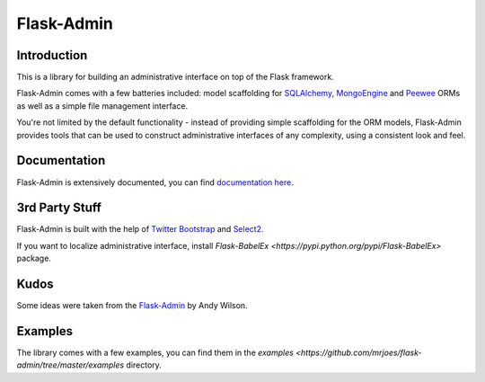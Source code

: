 Flask-Admin
===========

.. image:: https://travis-ci.org/mrjoes/flask-admin.png?branch=master
	:target: https://travis-ci.org/mrjoes/flask-admin


Introduction
------------

This is a library for building an administrative interface on top of the Flask framework.

Flask-Admin comes with a few batteries included: model scaffolding for `SQLAlchemy <http://www.sqlalchemy.org/>`_,
`MongoEngine <http://mongoengine.org/>`_ and `Peewee <https://github.com/coleifer/peewee>`_ ORMs as well as a simple file management interface.

You're not limited by the default functionality - instead of providing simple scaffolding for the ORM
models, Flask-Admin provides tools that can be used to construct administrative interfaces of any complexity,
using a consistent look and feel.

Documentation
-------------

Flask-Admin is extensively documented, you can find `documentation here <http://readthedocs.org/docs/flask-admin>`_.

3rd Party Stuff
---------------

Flask-Admin is built with the help of `Twitter Bootstrap <http://twitter.github.com/bootstrap/>`_ and `Select2 <https://github.com/ivaynberg/select2>`_.

If you want to localize administrative interface, install `Flask-BabelEx <https://pypi.python.org/pypi/Flask-BabelEx>` package.

Kudos
-----

Some ideas were taken from the `Flask-Admin <https://github.com/wilsaj/flask-admin-old>`_ by Andy Wilson.

Examples
--------

The library comes with a few examples, you can find them in the `examples <https://github.com/mrjoes/flask-admin/tree/master/examples` directory.
